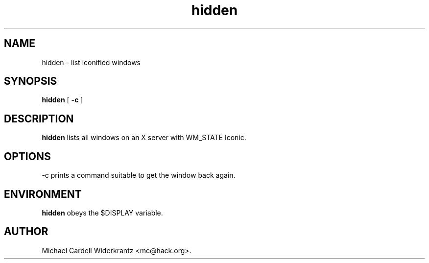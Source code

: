 .TH hidden 1 "Mar 09, 2012" "" ""
.SH NAME
hidden \- list iconified windows
.SH SYNOPSIS
.B hidden
[ 
.B \-c
]

.SH DESCRIPTION
.B hidden\fP lists all windows on an X server with WM_STATE Iconic.
.SH OPTIONS
.PP
\-c prints a command suitable to get the window back again.

.SH ENVIRONMENT
.B hidden\fP obeys the $DISPLAY variable.
.SH AUTHOR
Michael Cardell Widerkrantz <mc@hack.org>.
